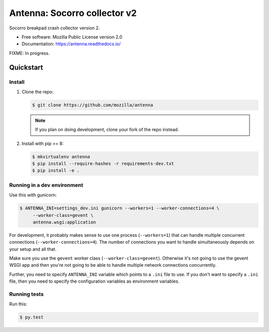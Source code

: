 =============================
Antenna: Socorro collector v2
=============================

Socorro breakpad crash collector version 2.

* Free software: Mozilla Public License version 2.0
* Documentation: https://antenna.readthedocs.io/

FIXME: In progress.

Quickstart
==========

Install
-------

1. Clone the repo:

   .. code-block:: shell

      $ git clone https://github.com/mozilla/antenna

   .. Note::

      If you plan on doing development, clone your fork of the repo
      instead.

2. Install with pip >= 8:

   .. code-block:: shell

      $ mkvirtualenv antenna
      $ pip install --require-hashes -r requirements-dev.txt
      $ pip install -e .


Running in a dev environment
----------------------------

Use this with gunicorn:

.. code-block:: shell

   $ ANTENNA_INI=settings_dev.ini gunicorn --workers=1 --worker-connections=4 \
        --worker-class=gevent \
        antenna.wsgi:application


For development, it probably makes sense to use one process (``--workers=1``)
that can handle multiple concurrent connections (``--worker-connections=4``).
The number of connections you want to handle simultaneously depends on your
setup and all that.

Make sure you use the ``gevent`` worker class (``--worker-class=gevent``).
Otherwise it's not going to use the gevent WSGI app and then you're not going to
be able to handle multiple network connections concurrently.

Further, you need to specify ``ANTENNA_INI`` variable which points to a ``.ini``
file to use. If you don't want to specify a ``.ini`` file, then you need to
specify the configuration variables as environment variables.


Running tests
-------------

Run this:

.. code-block:: shell

   $ py.test
